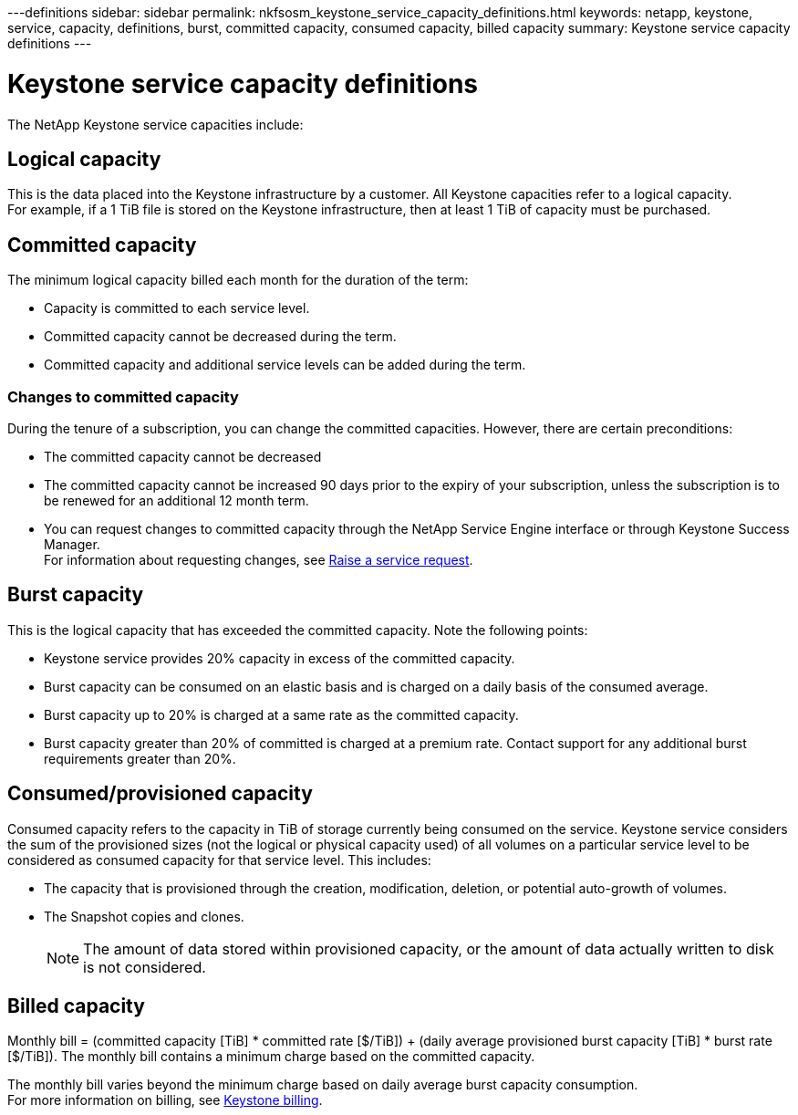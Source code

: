 ---definitions
sidebar: sidebar
permalink: nkfsosm_keystone_service_capacity_definitions.html
keywords: netapp, keystone, service, capacity, definitions, burst, committed capacity, consumed capacity, billed capacity
summary: Keystone service capacity definitions
---

= Keystone service capacity definitions
:hardbreaks:
:nofooter:
:icons: font
:linkattrs:
:imagesdir: ./media/

//
// This file was created with NDAC Version 2.0 (August 17, 2020)
//
// 2020-10-08 17:14:47.956229
//

[.lead]
The NetApp Keystone service capacities include:

== Logical capacity
This is the data placed into the Keystone infrastructure by a customer. All Keystone capacities refer to a logical capacity.
For example, if a 1 TiB file is stored on the Keystone infrastructure, then at least 1 TiB of capacity must be purchased.

== Committed capacity
The minimum logical capacity billed each month for the duration of the term:

** Capacity is committed to each service level.
** Committed capacity cannot be decreased during the term.
** Committed capacity and additional service levels can be added during the term.

=== Changes to committed capacity
During the tenure of a subscription, you can change the committed capacities. However, there are certain preconditions:

*	The committed capacity cannot be decreased
*	The committed capacity cannot be increased 90 days prior to the expiry of your subscription, unless the subscription is to be renewed for an additional 12 month term.
* You can request changes to committed capacity through the NetApp Service Engine interface or through Keystone Success Manager.
For information about requesting changes, see link:sewebiug_raise_a_service_request.html[Raise a service request].

== Burst capacity
This is the logical capacity that has exceeded the committed capacity. Note the following points:

** Keystone service provides 20% capacity in excess of the committed capacity.
** Burst capacity can be consumed on an elastic basis and is charged on a daily basis of the consumed average.
** Burst capacity up to 20% is charged at a same rate as the committed capacity.
** Burst capacity greater than 20% of committed is charged at a premium rate. Contact support for any additional burst requirements greater than 20%.

== Consumed/provisioned capacity
Consumed capacity refers to the capacity in TiB of storage currently being consumed on the service. Keystone service considers the sum of the provisioned sizes (not the logical or physical capacity used) of all volumes on a particular service level to be considered as consumed capacity for that service level. This includes:

** The capacity that is provisioned through the creation, modification, deletion, or potential auto-growth of volumes.
** The Snapshot copies and clones.
[NOTE]
The amount of data stored within provisioned capacity, or the amount of data actually written to disk is not considered.

== Billed capacity
Monthly bill = (committed capacity [TiB] * committed rate [$/TiB]) + (daily average provisioned burst capacity [TiB] * burst rate [$/TiB]). The monthly bill contains a minimum charge based on the committed capacity.

The monthly bill varies beyond the minimum charge based on daily average burst capacity consumption.
For more information on billing, see link:nkfsosm_kfs_billing.html[Keystone billing].
